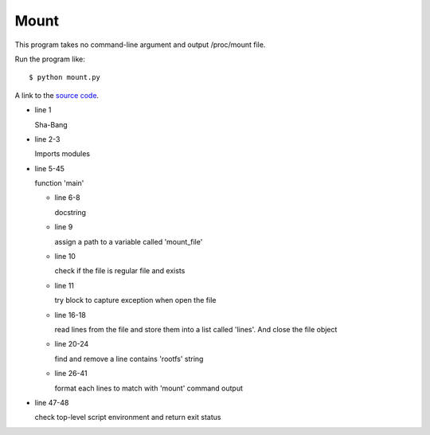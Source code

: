 Mount
======

This program takes no command-line argument and output /proc/mount file.

Run the program like::
    
    $ python mount.py

A link to the `source code`_.

.. _source code: https://github.com/m0rin09ma3/python-summer-training-2013/blob/master/mount/mount.py

* line 1

  Sha-Bang

* line 2-3

  Imports modules

* line 5-45

  function 'main'

  - line 6-8

    docstring

  - line 9

    assign a path to a variable called 'mount_file'

  - line 10

    check if the file is regular file and exists

  - line 11

    try block to capture exception when open the file

  - line 16-18

    read lines from the file and store them into a list called 'lines'.
    And close the file object

  - line 20-24

    find and remove a line contains 'rootfs' string

  - line 26-41

    format each lines to match with 'mount' command output

* line 47-48

  check top-level script environment and return exit status
